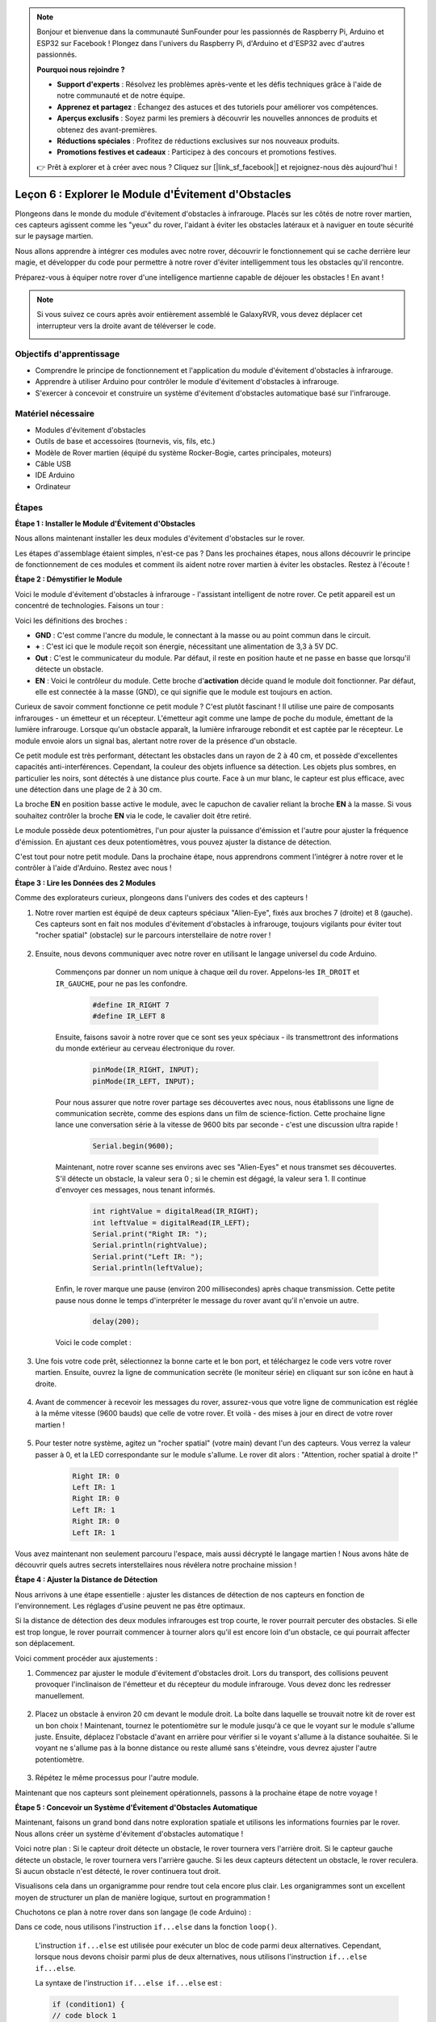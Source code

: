.. note::

    Bonjour et bienvenue dans la communauté SunFounder pour les passionnés de Raspberry Pi, Arduino et ESP32 sur Facebook ! Plongez dans l'univers du Raspberry Pi, d'Arduino et d'ESP32 avec d'autres passionnés.

    **Pourquoi nous rejoindre ?**

    - **Support d'experts** : Résolvez les problèmes après-vente et les défis techniques grâce à l'aide de notre communauté et de notre équipe.
    - **Apprenez et partagez** : Échangez des astuces et des tutoriels pour améliorer vos compétences.
    - **Aperçus exclusifs** : Soyez parmi les premiers à découvrir les nouvelles annonces de produits et obtenez des avant-premières.
    - **Réductions spéciales** : Profitez de réductions exclusives sur nos nouveaux produits.
    - **Promotions festives et cadeaux** : Participez à des concours et promotions festives.

    👉 Prêt à explorer et à créer avec nous ? Cliquez sur [|link_sf_facebook|] et rejoignez-nous dès aujourd'hui !


Leçon 6 : Explorer le Module d'Évitement d'Obstacles
==============================================================

Plongeons dans le monde du module d'évitement d'obstacles à infrarouge. Placés sur les côtés de notre rover martien, ces capteurs agissent comme les "yeux" du rover, l'aidant à éviter les obstacles latéraux et à naviguer en toute sécurité sur le paysage martien.

Nous allons apprendre à intégrer ces modules avec notre rover, découvrir le fonctionnement qui se cache derrière leur magie, et développer du code pour permettre à notre rover d'éviter intelligemment tous les obstacles qu'il rencontre.

Préparez-vous à équiper notre rover d'une intelligence martienne capable de déjouer les obstacles ! En avant !

.. raw:: html

   <video width="600" loop autoplay muted>
      <source src="_static/video/car_ir1.mp4" type="video/mp4">
      Your browser does not support the video tag.
   </video>

.. note::

    Si vous suivez ce cours après avoir entièrement assemblé le GalaxyRVR, vous devez déplacer cet interrupteur vers la droite avant de téléverser le code.

    .. image:: img/camera_upload.png
        :width: 500
        :align: center

Objectifs d'apprentissage
---------------------------

* Comprendre le principe de fonctionnement et l'application du module d'évitement d'obstacles à infrarouge.
* Apprendre à utiliser Arduino pour contrôler le module d'évitement d'obstacles à infrarouge.
* S'exercer à concevoir et construire un système d'évitement d'obstacles automatique basé sur l'infrarouge.


Matériel nécessaire
----------------------

* Modules d'évitement d'obstacles
* Outils de base et accessoires (tournevis, vis, fils, etc.)
* Modèle de Rover martien (équipé du système Rocker-Bogie, cartes principales, moteurs)
* Câble USB
* IDE Arduino
* Ordinateur


Étapes
---------

**Étape 1 : Installer le Module d'Évitement d'Obstacles**

Nous allons maintenant installer les deux modules d'évitement d'obstacles sur le rover.

.. raw:: html

    <iframe width="600" height="400" src="https://www.youtube.com/embed/UWEj_ROYAt0" title="YouTube video player" frameborder="0" allow="accelerometer; autoplay; clipboard-write; encrypted-media; gyroscope; picture-in-picture; web-share" allowfullscreen></iframe>

Les étapes d'assemblage étaient simples, n'est-ce pas ? Dans les prochaines étapes, nous allons découvrir le principe de fonctionnement de ces modules et comment ils aident notre rover martien à éviter les obstacles. Restez à l'écoute !


**Étape 2 : Démystifier le Module**

Voici le module d'évitement d'obstacles à infrarouge - l'assistant intelligent de notre rover. Ce petit appareil est un concentré de technologies. Faisons un tour :

.. image:: img/ir_avoid.png
    :width: 300
    :align: center

Voici les définitions des broches :

* **GND** : C'est comme l'ancre du module, le connectant à la masse ou au point commun dans le circuit.
* **+** : C'est ici que le module reçoit son énergie, nécessitant une alimentation de 3,3 à 5V DC.
* **Out** : C'est le communicateur du module. Par défaut, il reste en position haute et ne passe en basse que lorsqu'il détecte un obstacle.
* **EN** : Voici le contrôleur du module. Cette broche d'**activation** décide quand le module doit fonctionner. Par défaut, elle est connectée à la masse (GND), ce qui signifie que le module est toujours en action.

Curieux de savoir comment fonctionne ce petit module ? C'est plutôt fascinant ! 
Il utilise une paire de composants infrarouges - un émetteur et un récepteur. 
L'émetteur agit comme une lampe de poche du module, émettant de la lumière infrarouge. 
Lorsque qu'un obstacle apparaît, la lumière infrarouge rebondit et est captée par le 
récepteur. Le module envoie alors un signal bas, alertant notre rover de la présence d'un obstacle.

.. image:: img/ir_receive.png
    :align: center

Ce petit module est très performant, détectant les obstacles dans un rayon de 2 à 40 cm, et possède d'excellentes capacités anti-interférences. 
Cependant, la couleur des objets influence sa détection. Les objets plus sombres, en particulier les noirs, sont détectés à une distance plus courte. 
Face à un mur blanc, le capteur est plus efficace, avec une détection dans une plage de 2 à 30 cm.

La broche **EN** en position basse active le module, avec le capuchon de cavalier reliant la broche **EN** à la masse. Si vous souhaitez contrôler la broche **EN** via le code, le cavalier doit être retiré.

.. image:: img/ir_cap.png
    :width: 400
    :align: center

Le module possède deux potentiomètres, l'un pour ajuster la puissance d'émission et l'autre pour ajuster la fréquence d'émission. En ajustant ces deux potentiomètres, vous pouvez ajuster la distance de détection.

.. image:: img/ir_avoid_pot.png
    :width: 400
    :align: center 

C'est tout pour notre petit module. Dans la prochaine étape, nous apprendrons comment l'intégrer à notre rover et le contrôler à l'aide d'Arduino. Restez avec nous !

**Étape 3 : Lire les Données des 2 Modules**

Comme des explorateurs curieux, plongeons dans l'univers des codes et des capteurs !

#. Notre rover martien est équipé de deux capteurs spéciaux "Alien-Eye", fixés aux broches 7 (droite) et 8 (gauche). Ces capteurs sont en fait nos modules d'évitement d'obstacles à infrarouge, toujours vigilants pour éviter tout "rocher spatial" (obstacle) sur le parcours interstellaire de notre rover !

    .. image:: img/ir_shield.png

#. Ensuite, nous devons communiquer avec notre rover en utilisant le langage universel du code Arduino.

    Commençons par donner un nom unique à chaque œil du rover. Appelons-les ``IR_DROIT`` et ``IR_GAUCHE``, pour ne pas les confondre.

        .. code-block:: arduino

            #define IR_RIGHT 7
            #define IR_LEFT 8

    Ensuite, faisons savoir à notre rover que ce sont ses yeux spéciaux - ils transmettront des informations du monde extérieur au cerveau électronique du rover.

        .. code-block:: arduino

            pinMode(IR_RIGHT, INPUT);
            pinMode(IR_LEFT, INPUT);

    Pour nous assurer que notre rover partage ses découvertes avec nous, nous établissons une ligne de communication secrète, comme des espions dans un film de science-fiction. Cette prochaine ligne lance une conversation série à la vitesse de 9600 bits par seconde - c'est une discussion ultra rapide !

        .. code-block:: arduino

            Serial.begin(9600);

    Maintenant, notre rover scanne ses environs avec ses "Alien-Eyes" et nous transmet ses découvertes. S'il détecte un obstacle, la valeur sera 0 ; si le chemin est dégagé, la valeur sera 1. Il continue d'envoyer ces messages, nous tenant informés.

        .. code-block:: arduino

            int rightValue = digitalRead(IR_RIGHT);
            int leftValue = digitalRead(IR_LEFT);
            Serial.print("Right IR: ");
            Serial.println(rightValue);
            Serial.print("Left IR: ");
            Serial.println(leftValue);

    Enfin, le rover marque une pause (environ 200 millisecondes) après chaque transmission. Cette petite pause nous donne le temps d'interpréter le message du rover avant qu'il n'envoie un autre.

        .. code-block:: arduino

            delay(200);

    Voici le code complet :

    .. raw:: html
        
        <iframe src=https://create.arduino.cc/editor/sunfounder01/98546821-5f4b-42ae-bc9f-e7ec15544c8b/preview?embed style="height:510px;width:100%;margin:10px 0" frameborder=0></iframe>

#. Une fois votre code prêt, sélectionnez la bonne carte et le bon port, et téléchargez le code vers votre rover martien. Ensuite, ouvrez la ligne de communication secrète (le moniteur série) en cliquant sur son icône en haut à droite.

    .. image:: img/ir_open_serial.png

#. Avant de commencer à recevoir les messages du rover, assurez-vous que votre ligne de communication est réglée à la même vitesse (9600 bauds) que celle de votre rover. Et voilà - des mises à jour en direct de votre rover martien !

    .. image:: img/ir_serial.png

#. Pour tester notre système, agitez un "rocher spatial" (votre main) devant l'un des capteurs. Vous verrez la valeur passer à 0, et la LED correspondante sur le module s'allume. Le rover dit alors : "Attention, rocher spatial à droite !"

    .. code-block::

        Right IR: 0
        Left IR: 1
        Right IR: 0
        Left IR: 1
        Right IR: 0
        Left IR: 1

Vous avez maintenant non seulement parcouru l'espace, mais aussi décrypté le langage martien ! Nous avons hâte de découvrir quels autres secrets interstellaires nous révélera notre prochaine mission !

**Étape 4 : Ajuster la Distance de Détection**

Nous arrivons à une étape essentielle : ajuster les distances de détection de nos capteurs en fonction de l'environnement. Les réglages d'usine peuvent ne pas être optimaux.

Si la distance de détection des deux modules infrarouges est trop courte, le rover pourrait percuter des obstacles. Si elle est trop longue, le rover pourrait commencer à tourner alors qu'il est encore loin d'un obstacle, ce qui pourrait affecter son déplacement.

Voici comment procéder aux ajustements :

#. Commencez par ajuster le module d'évitement d'obstacles droit. Lors du transport, des collisions peuvent provoquer l'inclinaison de l'émetteur et du récepteur du module infrarouge. Vous devez donc les redresser manuellement.

    .. raw:: html

        <video width="600" loop autoplay muted>
            <source src="_static/video/ir_adjust1.mp4" type="video/mp4">
            Your browser does not support the video tag.
        </video>

#. Placez un obstacle à environ 20 cm devant le module droit. La boîte dans laquelle se trouvait notre kit de rover est un bon choix ! Maintenant, tournez le potentiomètre sur le module jusqu'à ce que le voyant sur le module s'allume juste. Ensuite, déplacez l'obstacle d'avant en arrière pour vérifier si le voyant s'allume à la distance souhaitée. Si le voyant ne s'allume pas à la bonne distance ou reste allumé sans s'éteindre, vous devrez ajuster l'autre potentiomètre.

    .. raw:: html

        <video width="600" loop autoplay muted>
            <source src="_static/video/ir_adjust2.mp4" type="video/mp4">
            Your browser does not support the video tag.
        </video>

#. Répétez le même processus pour l'autre module.

Maintenant que nos capteurs sont pleinement opérationnels, passons à la prochaine étape de notre voyage !

**Étape 5 : Concevoir un Système d'Évitement d'Obstacles Automatique**

Maintenant, faisons un grand bond dans notre exploration spatiale et utilisons les informations fournies par le rover. 
Nous allons créer un système d'évitement d'obstacles automatique !

Voici notre plan : Si le capteur droit détecte un obstacle, le rover tournera vers l'arrière droit. Si le capteur gauche détecte un obstacle, le rover tournera vers l'arrière gauche. Si les deux capteurs détectent un obstacle, le rover reculera. Si aucun obstacle n'est détecté, le rover continuera tout droit.

Visualisons cela dans un organigramme pour rendre tout cela encore plus clair. 
Les organigrammes sont un excellent moyen de structurer un plan de manière logique, 
surtout en programmation !

.. image:: img/ir_flowchart.png

Chuchotons ce plan à notre rover dans son langage (le code Arduino) :

.. raw:: html

    <iframe src=https://create.arduino.cc/editor/sunfounder01/af6539d4-7b4b-4e74-a04a-9fa069391d4d/preview?embed style="height:510px;width:100%;margin:10px 0" frameborder=0></iframe>

Dans ce code, nous utilisons l'instruction ``if...else`` dans la fonction ``loop()``.

    L'instruction ``if...else`` est utilisée pour exécuter un bloc de code parmi deux alternatives. 
    Cependant, lorsque nous devons choisir parmi plus de deux alternatives, nous utilisons l'instruction ``if...else if...else``.

    La syntaxe de l'instruction ``if...else if...else`` est :

    .. code-block:: arduino

        if (condition1) {
        // code block 1
        }
        else if (condition2){
        // code block 2
        }
        else if (condition3){
        // code block 3
        }
        else {
        // code block 4
        }
    
    Here,

    * If condition1 is true, code block 1 is executed.
    * If condition1 is false, then condition2 is evaluated.
    * If condition2 is true, code block 2 is executed.
    * If condition2 is false, then condition3 is evaluated.
    * If condition3 is true, code block 3 is executed.
    * If condition3 is false, code block 4 is executed.

Maintenant que nous avons conçu notre système d'évitement d'obstacles automatique, passons à la partie la plus excitante - le test en conditions réelles !

* Observez si le rover se déplace comme vous l'avez prévu.
* Ou placez-le dans différentes conditions d'éclairage pour voir comment ses mouvements changent.

En intégrant la science à notre projet d'ingénierie, nous devenons des détectives de l'espace, résolvant les mystères du comportement de notre rover. 
Il ne s'agit pas seulement de corriger des erreurs, mais d'optimiser la performance, en rendant notre rover aussi performant que possible ! Continuez votre excellent travail, détectives de l'espace !


**Étape 6 : Réflexion et Résumé**

Pendant la phase de test, vous avez peut-être remarqué un comportement intéressant de notre rover martien : alors qu'il évite habilement les obstacles à sa gauche et à sa droite, il peut avoir des difficultés à détecter les petits obstacles situés directement devant lui.

Comment pourrions-nous résoudre ce problème ?

Restez à l'écoute pour la prochaine leçon, où nous continuerons à explorer le monde fascinant du codage, des capteurs et de la détection d'obstacles.

N'oubliez pas, chaque défi est une opportunité d'apprentissage et d'innovation. Et alors que nous poursuivons notre voyage d'exploration spatiale, il y a encore tellement plus à découvrir et à apprendre !

